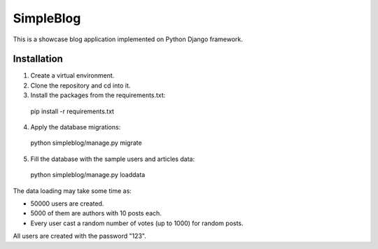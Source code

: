 SimpleBlog
==========

This is a showcase blog application implemented on Python Django framework.

Installation
------------

1. Create a virtual environment.
2. Clone the repository and cd into it.
3. Install the packages from the requirements.txt:

  pip install -r requirements.txt

4. Apply the database migrations:

  python simpleblog/manage.py migrate

5. Fill the database with the sample users and articles data:

  python simpleblog/manage.py loaddata

The data loading may take some time as:

* 50000 users are created.
* 5000 of them are authors with 10 posts each.
* Every user cast a random number of votes (up to 1000) for random posts.

All users are created with the password "123".
